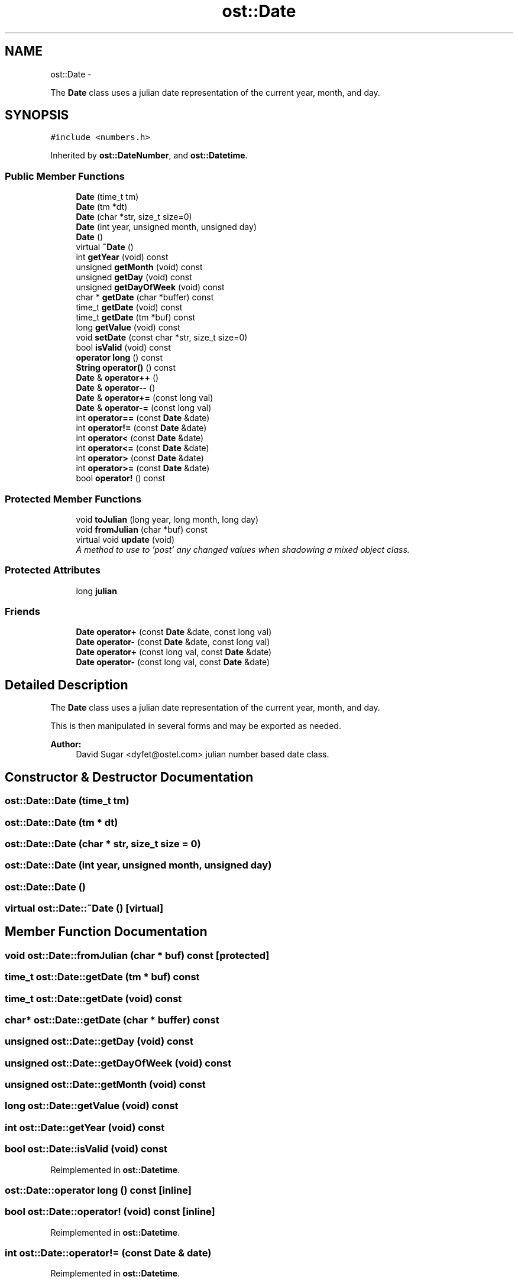 .TH "ost::Date" 3 "2 May 2010" "GNU CommonC++" \" -*- nroff -*-
.ad l
.nh
.SH NAME
ost::Date \- 
.PP
The \fBDate\fP class uses a julian date representation of the current year, month, and day.  

.SH SYNOPSIS
.br
.PP
.PP
\fC#include <numbers.h>\fP
.PP
Inherited by \fBost::DateNumber\fP, and \fBost::Datetime\fP.
.SS "Public Member Functions"

.in +1c
.ti -1c
.RI "\fBDate\fP (time_t tm)"
.br
.ti -1c
.RI "\fBDate\fP (tm *dt)"
.br
.ti -1c
.RI "\fBDate\fP (char *str, size_t size=0)"
.br
.ti -1c
.RI "\fBDate\fP (int year, unsigned month, unsigned day)"
.br
.ti -1c
.RI "\fBDate\fP ()"
.br
.ti -1c
.RI "virtual \fB~Date\fP ()"
.br
.ti -1c
.RI "int \fBgetYear\fP (void) const "
.br
.ti -1c
.RI "unsigned \fBgetMonth\fP (void) const "
.br
.ti -1c
.RI "unsigned \fBgetDay\fP (void) const "
.br
.ti -1c
.RI "unsigned \fBgetDayOfWeek\fP (void) const "
.br
.ti -1c
.RI "char * \fBgetDate\fP (char *buffer) const "
.br
.ti -1c
.RI "time_t \fBgetDate\fP (void) const "
.br
.ti -1c
.RI "time_t \fBgetDate\fP (tm *buf) const "
.br
.ti -1c
.RI "long \fBgetValue\fP (void) const "
.br
.ti -1c
.RI "void \fBsetDate\fP (const char *str, size_t size=0)"
.br
.ti -1c
.RI "bool \fBisValid\fP (void) const "
.br
.ti -1c
.RI "\fBoperator long\fP () const "
.br
.ti -1c
.RI "\fBString\fP \fBoperator()\fP () const "
.br
.ti -1c
.RI "\fBDate\fP & \fBoperator++\fP ()"
.br
.ti -1c
.RI "\fBDate\fP & \fBoperator--\fP ()"
.br
.ti -1c
.RI "\fBDate\fP & \fBoperator+=\fP (const long val)"
.br
.ti -1c
.RI "\fBDate\fP & \fBoperator-=\fP (const long val)"
.br
.ti -1c
.RI "int \fBoperator==\fP (const \fBDate\fP &date)"
.br
.ti -1c
.RI "int \fBoperator!=\fP (const \fBDate\fP &date)"
.br
.ti -1c
.RI "int \fBoperator<\fP (const \fBDate\fP &date)"
.br
.ti -1c
.RI "int \fBoperator<=\fP (const \fBDate\fP &date)"
.br
.ti -1c
.RI "int \fBoperator>\fP (const \fBDate\fP &date)"
.br
.ti -1c
.RI "int \fBoperator>=\fP (const \fBDate\fP &date)"
.br
.ti -1c
.RI "bool \fBoperator!\fP () const "
.br
.in -1c
.SS "Protected Member Functions"

.in +1c
.ti -1c
.RI "void \fBtoJulian\fP (long year, long month, long day)"
.br
.ti -1c
.RI "void \fBfromJulian\fP (char *buf) const "
.br
.ti -1c
.RI "virtual void \fBupdate\fP (void)"
.br
.RI "\fIA method to use to 'post' any changed values when shadowing a mixed object class. \fP"
.in -1c
.SS "Protected Attributes"

.in +1c
.ti -1c
.RI "long \fBjulian\fP"
.br
.in -1c
.SS "Friends"

.in +1c
.ti -1c
.RI "\fBDate\fP \fBoperator+\fP (const \fBDate\fP &date, const long val)"
.br
.ti -1c
.RI "\fBDate\fP \fBoperator-\fP (const \fBDate\fP &date, const long val)"
.br
.ti -1c
.RI "\fBDate\fP \fBoperator+\fP (const long val, const \fBDate\fP &date)"
.br
.ti -1c
.RI "\fBDate\fP \fBoperator-\fP (const long val, const \fBDate\fP &date)"
.br
.in -1c
.SH "Detailed Description"
.PP 
The \fBDate\fP class uses a julian date representation of the current year, month, and day. 

This is then manipulated in several forms and may be exported as needed.
.PP
\fBAuthor:\fP
.RS 4
David Sugar <dyfet@ostel.com> julian number based date class. 
.RE
.PP

.SH "Constructor & Destructor Documentation"
.PP 
.SS "ost::Date::Date (time_t tm)"
.SS "ost::Date::Date (tm * dt)"
.SS "ost::Date::Date (char * str, size_t size = \fC0\fP)"
.SS "ost::Date::Date (int year, unsigned month, unsigned day)"
.SS "ost::Date::Date ()"
.SS "virtual ost::Date::~Date ()\fC [virtual]\fP"
.SH "Member Function Documentation"
.PP 
.SS "void ost::Date::fromJulian (char * buf) const\fC [protected]\fP"
.SS "time_t ost::Date::getDate (tm * buf) const"
.SS "time_t ost::Date::getDate (void) const"
.SS "char* ost::Date::getDate (char * buffer) const"
.SS "unsigned ost::Date::getDay (void) const"
.SS "unsigned ost::Date::getDayOfWeek (void) const"
.SS "unsigned ost::Date::getMonth (void) const"
.SS "long ost::Date::getValue (void) const"
.SS "int ost::Date::getYear (void) const"
.SS "bool ost::Date::isValid (void) const"
.PP
Reimplemented in \fBost::Datetime\fP.
.SS "ost::Date::operator long () const\fC [inline]\fP"
.SS "bool ost::Date::operator! (void) const\fC [inline]\fP"
.PP
Reimplemented in \fBost::Datetime\fP.
.SS "int ost::Date::operator!= (const \fBDate\fP & date)"
.PP
Reimplemented in \fBost::Datetime\fP.
.SS "\fBString\fP ost::Date::operator() () const"
.SS "\fBDate\fP& ost::Date::operator++ ()"
.SS "\fBDate\fP& ost::Date::operator+= (const long val)"
.SS "\fBDate\fP& ost::Date::operator-- ()"
.SS "\fBDate\fP& ost::Date::operator-= (const long val)"
.SS "int ost::Date::operator< (const \fBDate\fP & date)"
.PP
Reimplemented in \fBost::Datetime\fP.
.SS "int ost::Date::operator<= (const \fBDate\fP & date)"
.PP
Reimplemented in \fBost::Datetime\fP.
.SS "int ost::Date::operator== (const \fBDate\fP & date)"
.PP
Reimplemented in \fBost::Datetime\fP.
.SS "int ost::Date::operator> (const \fBDate\fP & date)"
.PP
Reimplemented in \fBost::Datetime\fP.
.SS "int ost::Date::operator>= (const \fBDate\fP & date)"
.PP
Reimplemented in \fBost::Datetime\fP.
.SS "void ost::Date::setDate (const char * str, size_t size = \fC0\fP)"
.SS "void ost::Date::toJulian (long year, long month, long day)\fC [protected]\fP"
.SS "virtual void ost::Date::update (void)\fC [protected, virtual]\fP"
.PP
A method to use to 'post' any changed values when shadowing a mixed object class. This is used by \fBDateNumber\fP. 
.PP
Reimplemented in \fBost::DateNumber\fP.
.SH "Friends And Related Function Documentation"
.PP 
.SS "\fBDate\fP operator+ (const long val, const \fBDate\fP & date)\fC [friend]\fP"
.SS "\fBDate\fP operator+ (const \fBDate\fP & date, const long val)\fC [friend]\fP"
.SS "\fBDate\fP operator- (const long val, const \fBDate\fP & date)\fC [friend]\fP"
.SS "\fBDate\fP operator- (const \fBDate\fP & date, const long val)\fC [friend]\fP"
.SH "Member Data Documentation"
.PP 
.SS "long \fBost::Date::julian\fP\fC [protected]\fP"

.SH "Author"
.PP 
Generated automatically by Doxygen for GNU CommonC++ from the source code.
